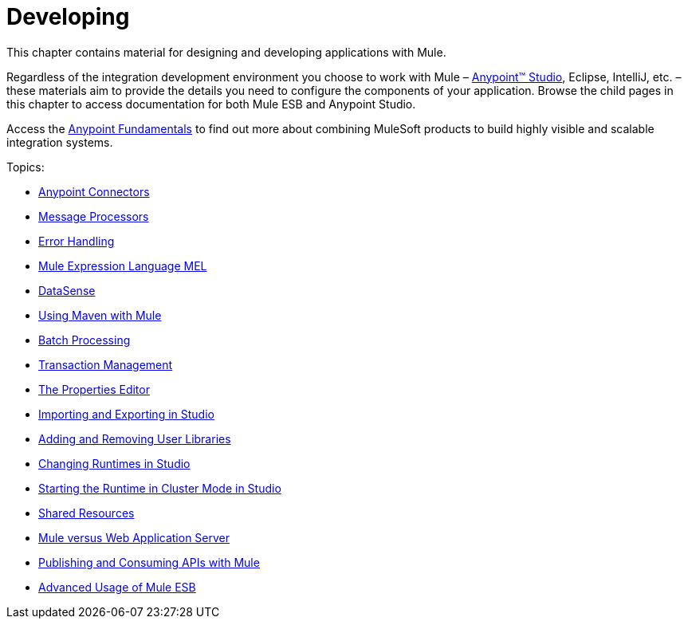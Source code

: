 = Developing

This chapter contains material for designing and developing applications with Mule.

Regardless of the integration development environment you choose to work with Mule – link:/anypoint-studio/v/6[Anypoint™ Studio], Eclipse, IntelliJ, etc. – these materials aim to provide the details you need to configure the components of your application. Browse the child pages in this chapter to access documentation for both Mule ESB and Anypoint Studio.

Access the link:/getting-started/index[Anypoint Fundamentals] to find out more about combining MuleSoft products to build highly visible and scalable integration systems.

Topics:

* link:/mule-user-guide/v/3.5/Anypoint-Connectors[Anypoint Connectors]
* link:/mule-user-guide/v/3.5/Message-Processors[Message Processors]
* link:/mule-user-guide/v/3.5/Error-Handling[Error Handling]
* link:/mule-user-guide/v/3.5/Mule-Expression-Language-MEL[Mule Expression Language MEL]
* link:/mule-user-guide/v/3.5/DataSense[DataSense]
* link:/mule-user-guide/v/3.5/Using-Maven-with-Mule[Using Maven with Mule]
* link:/mule-user-guide/v/3.5/Batch-Processing[Batch Processing]
* link:/mule-user-guide/v/3.5/Transaction-Management[Transaction Management]
* link:/mule-user-guide/v/3.5/The-Properties-Editor[The Properties Editor]
* link:/mule-user-guide/v/3.5/Importing-and-Exporting-in-Studio[Importing and Exporting in Studio]
* link:/mule-user-guide/v/3.5/Adding-and-Removing-User-Libraries[Adding and Removing User Libraries]
* link:/mule-user-guide/v/3.5/Changing-Runtimes-in-Studio[Changing Runtimes in Studio]
* link:/mule-user-guide/v/3.5/Starting-the-Runtime-in-Cluster-Mode-in-Studio[Starting the Runtime in Cluster Mode in Studio]
* link:/mule-user-guide/v/3.5/Shared-Resources[Shared Resources]
* link:/mule-user-guide/v/3.5/Mule-versus-Web-Application-Server[Mule versus Web Application Server]
* link:/mule-user-guide/v/3.5/Publishing-and-Consuming-APIs-with-Mule[Publishing and Consuming APIs with Mule]
* link:/mule-user-guide/v/3.5/Advanced-Usage-of-Mule-ESB[Advanced Usage of Mule ESB]

